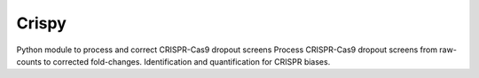 .. -*- mode: rst -*-


Crispy
============

Python module to process and correct CRISPR-Cas9 dropout screens
Process CRISPR-Cas9 dropout screens from raw-counts to corrected fold-changes. Identification and quantification for CRISPR biases.
